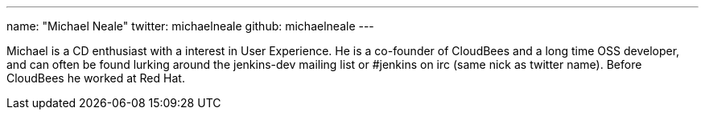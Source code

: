 ---
name: "Michael Neale"
twitter: michaelneale
github: michaelneale
---

Michael is a CD enthusiast with a interest in User Experience. 
He is a co-founder of CloudBees and a long time OSS developer, and can often be found
lurking around the jenkins-dev mailing list or #jenkins on irc (same nick as twitter name).
Before CloudBees he worked at Red Hat.
